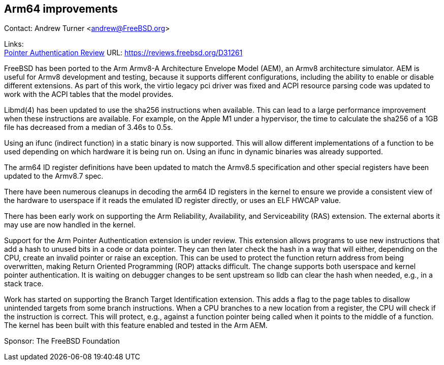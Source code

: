 == Arm64 improvements

Contact: Andrew Turner <andrew@FreeBSD.org>

Links: +
link:https://reviews.freebsd.org/D31261[Pointer Authentication Review] URL: link:https://reviews.freebsd.org/D31261[https://reviews.freebsd.org/D31261]

FreeBSD has been ported to the Arm Armv8-A Architecture Envelope Model (AEM), an
Armv8 architecture simulator. AEM is useful for Armv8 development and testing,
because it supports different configurations, including the ability to enable or
disable different extensions. As part of this work, the virtio legacy pci
driver was fixed and ACPI resource parsing code was updated to work with the
ACPI tables that the model provides.

Libmd(4) has been updated to use the sha256 instructions when available. This
can lead to a large performance improvement when these instructions are
available. For example, on the Apple M1 under a hypervisor, the time to
calculate the sha256 of a 1GB file has decreased from a median of 3.46s to 0.5s.

Using an ifunc (indirect function) in a static binary is now supported. This will allow
different implementations of a function to be used depending on which hardware
it is being run on. Using an ifunc in dynamic binaries was already
supported.

The arm64 ID register definitions have been updated to match the Armv8.5
specification and other special registers have been updated to the Armv8.7 spec.

There have been numerous cleanups in decoding the arm64 ID registers in the
kernel to ensure we provide a consistent view of the hardware to userspace if it
reads the emulated ID register directly, or uses an ELF HWCAP value.

There has been early work on supporting the Arm Reliability, Availability, and
Serviceability (RAS) extension. The external aborts it may use are now handled
in the kernel.

Support for the Arm Pointer Authentication extension is under review. This
extension allows programs to use new instructions that add a hash to unused bits
in a code or data pointer. They can then later check the hash in a way that will
either, depending on the CPU, create an invalid pointer or raise an exception.
This can be used to protect the function return address from being overwritten,
making Return Oriented Programming (ROP) attacks difficult. The change supports
both userspace and kernel pointer authentication. It is waiting on debugger
changes to be sent upstream so lldb can clear the hash when needed, e.g., in a
stack trace.

Work has started on supporting the Branch Target Identification extension. This
adds a flag to the page tables to disallow unintended targets from some branch
instructions. When a CPU branches to a new location from a register, the CPU
will check if the instruction is correct. This will protect, e.g., against a
function pointer being called when it points to the middle of a function. The
kernel has been built with this feature enabled and tested in the Arm AEM.

Sponsor: The FreeBSD Foundation
